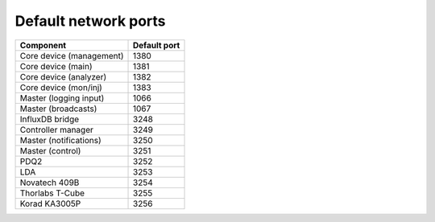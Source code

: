 Default network ports
=====================

+--------------------------+--------------+
| Component                | Default port |
+==========================+==============+
| Core device (management) | 1380         |
+--------------------------+--------------+
| Core device (main)       | 1381         |
+--------------------------+--------------+
| Core device (analyzer)   | 1382         |
+--------------------------+--------------+
| Core device (mon/inj)    | 1383         |
+--------------------------+--------------+
| Master (logging input)   | 1066         |
+--------------------------+--------------+
| Master (broadcasts)      | 1067         |
+--------------------------+--------------+
| InfluxDB bridge          | 3248         |
+--------------------------+--------------+
| Controller manager       | 3249         |
+--------------------------+--------------+
| Master (notifications)   | 3250         |
+--------------------------+--------------+
| Master (control)         | 3251         |
+--------------------------+--------------+
| PDQ2                     | 3252         |
+--------------------------+--------------+
| LDA                      | 3253         |
+--------------------------+--------------+
| Novatech 409B            | 3254         |
+--------------------------+--------------+
| Thorlabs T-Cube          | 3255         |
+--------------------------+--------------+
| Korad KA3005P            | 3256         |
+--------------------------+--------------+

